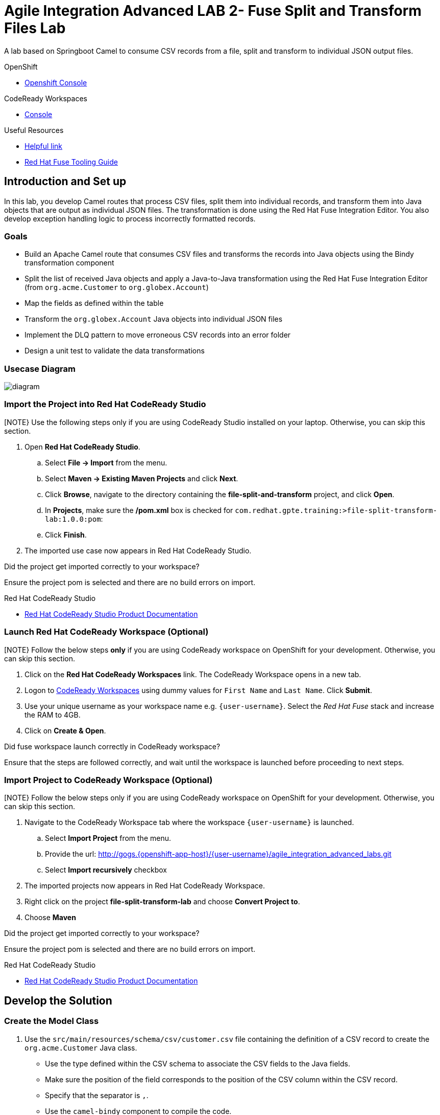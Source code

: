 = Agile Integration Advanced LAB 2- Fuse Split and Transform Files Lab

A lab based on Springboot Camel to consume CSV records from a file, split and transform to individual JSON output files.

[type=walkthroughResource,serviceName=openshift]
.OpenShift
****
* link:{openshift-host}[Openshift Console, window="_blank"]
****

[type=walkthroughResource]
.CodeReady Workspaces
****
* link:{codeready-url}[Console, window="_blank"]
****


[type=walkthroughResource]
.Useful Resources
****
* link:https://google.com[Helpful link, window="_blank"]
* link:https://access.redhat.com/documentation/en-us/red_hat_fuse/7.2/html-single/tooling_user_guide/index[Red Hat Fuse Tooling Guide, window="_blank"]
****

[time=10]
== Introduction and Set up

In this lab, you develop Camel routes that process CSV files, split them into individual records, and transform them into Java objects that are output as individual JSON files. The transformation is done using the Red Hat Fuse Integration Editor. You also develop exception handling logic to process incorrectly formatted records.

=== Goals

* Build an Apache Camel route that consumes CSV files and transforms the records into Java objects using the Bindy transformation component
* Split the list of received Java objects and apply a Java-to-Java transformation using the Red Hat Fuse Integration Editor (from `org.acme.Customer` to `org.globex.Account`)
* Map the fields as defined within the table
* Transform the `org.globex.Account` Java objects into individual JSON files
* Implement the DLQ pattern to move erroneous CSV records into an error folder
* Design a unit test to validate the data transformations

=== Usecase Diagram

image::images/Fuse_Exp_Usecase_Mod1_File.png[diagram, role="integr8ly-img-responsive"]

=== Import the Project into Red Hat CodeReady Studio

[NOTE} Use the following steps only if you are using CodeReady Studio installed on your laptop. Otherwise, you can skip this section.

. Open *Red Hat CodeReady Studio*.
.. Select *File -> Import* from the menu.
.. Select *Maven -> Existing Maven Projects* and click *Next*.
.. Click *Browse*, navigate to the directory containing the *file-split-and-transform* project, and click *Open*.
.. In *Projects*, make sure the */pom.xml* box is checked for `com.redhat.gpte.training:>file-split-transform-lab:1.0.0:pom`:
.. Click *Finish*.

. The imported use case now appears in Red Hat CodeReady Studio.

[type=verification]
Did the project get imported correctly to your workspace?

[type=verificationFail]
Ensure the project pom is selected and there are no build errors on import.

[type=taskResource]
.Red Hat CodeReady Studio
****
* link:https://access.redhat.com/documentation/en-us/red_hat_developer_studio/12.9/[Red Hat CodeReady Studio Product Documentation, window="_blank"]
****

=== Launch Red Hat CodeReady Workspace (Optional)

[NOTE} Follow the below steps *only* if you are using CodeReady workspace on OpenShift for your development. Otherwise, you can skip this section.

. Click on the *Red Hat CodeReady Workspaces* link. The CodeReady Workspace opens in a new tab. 

. Logon to link:{codeready-url}[CodeReady Workspaces, window="_blank"] using dummy values for `First Name` and `Last Name`. Click *Submit*.

. Use your unique username as your workspace name e.g. `{user-username}`.  Select the _Red Hat Fuse_ stack and increase the RAM to 4GB.

. Click on **Create & Open**.


[type=verification]
Did fuse workspace launch correctly in CodeReady workspace?

[type=verificationFail]
Ensure that the steps are followed correctly, and wait until the workspace is launched before proceeding to next steps.

=== Import Project to CodeReady Workspace (Optional)

[NOTE} Follow the below steps only if you are using CodeReady workspace on OpenShift for your development. Otherwise, you can skip this section.

. Navigate to the CodeReady Workspace tab where the workspace `{user-username}` is launched.
.. Select *Import Project* from the menu.
.. Provide the url: http://gogs.{openshift-app-host}/{user-username}/agile_integration_advanced_labs.git
.. Select *Import recursively* checkbox


. The imported projects now appears in Red Hat CodeReady Workspace.
. Right click on the project *file-split-transform-lab* and choose *Convert Project to*.
. Choose *Maven*


[type=verification]
Did the project get imported correctly to your workspace?

[type=verificationFail]
Ensure the project pom is selected and there are no build errors on import.

[type=taskResource]
.Red Hat CodeReady Studio
****
* link:https://access.redhat.com/documentation/en-us/red_hat_developer_studio/12.9/[Red Hat CodeReady Studio Product Documentation, window="_blank"]
****


[time=60]
== Develop the Solution

=== Create the Model Class

. Use the `src/main/resources/schema/csv/customer.csv` file containing the definition of a CSV record to create the `org.acme.Customer` Java class.
* Use the type defined within the CSV schema to associate the CSV fields to the Java fields.
* Make sure the position of the field corresponds to the position of the CSV column within the CSV record.
* Specify that the separator is `,`.
* Use the `camel-bindy` component to compile the code.

NOTE: The model class should already be provided to you. Please open the Customer Java file and review the CSV annotations.

[type=verification]
Does the model class `Customer` exist in your project?


=== Develop the Routing Module

. The Camel routes that need to be developed should implement the functionality shown in the graphic above.

* Route logic that reads the file, marshals it to a Java object, maps it from a Customer schema to an Account schema and writes it to a JSON file
* Route logic that handles any formatting exceptions that are present in the input

. For the records that are correctly formatted, use the following endpoint definitions:

* Inbox endpoint file URI: `src/data/inbox?fileName=customers.csv&amp;noop=true`
* Outbox endpoint file URI: `src/data/outbox?fileName=account-${property.CamelSplitIndex}.json`

. For the erroneous records, use the following strategy:
+
* Use the `onException` clause to process these records. Exceptions can be handled either inside the route or outside the route. When handled outside the route, they apply to all routes within a Camel context.

* Also, try setting the `handled` parameter to `true` or `false`, depending on how you would like the exception to be propagated back to the caller. If set to true, the caller does not see the exception raised.

** Error endpoint file URI: `src/data/error?fileName=csv-record-${date:now:yyyyMMdd}.txt`
** `onException` interceptor exception type: `java.lang.IllegalArgumentException`

[type=verification]
Is the camel route for split and exception block coding complete?


=== Define and Use the `csv2json` Data Transformation

. From the *Red Hat Fuse Integration Editor*, drag and drop a *Data Transformation* endpoint and create the `csv2json` transformation using the wizard.
+
[NOTE]
The current version of the JBDS plug-ins do not support multi-module projects. The Red Hat Fuse GUI editor may not work correctly. To work around this issue, you have been supplied the `transformation.xml` file. You may use this file and hand-code the transformation inside the XML DSL using the `dozer` component. As part of the endpoint definition, you will need to specify the `sourceModel, targetModel, marshalId, unmarshalId and transformationFile`.
+
* Use the Customer Java class you created previously as the input format.
* Select the target model using the `account.json` file located in the `src/main/resources/schema/json/` directory.
+
image::images/csv2json.png[diagram, role="integr8ly-img-responsive"]

. Edit the data transformation file to map the Customer fields to the corresponding fields within the Account `company` and `contact` classes.
+
image::images/csv2json-mapping.png[]
+
NOTE: By default, the tool generates the classes for the JSON model in the `account` package. You can rename the package to `org.globex` (for example). If you change the package name, you must also edit the transformation file to change the location of the `classB` (= target model) and the `targetModel` field within the endpoint in the Apache Camel route.
+
WARNING: Because the CSV input source is not available as source when you generate the data mapping, the Bindy data format is not added to the `<DataFormats>` XML tag of the Apache Camel route. You must edit the Apache Camel route's source code to add the `<bindy />` XML tag with the following parameters: `id="csv"`, `type="csv"`, and `classType="org.acme.Customer"`. You must also add the `unmarshalId` parameter to the endpoint definition to use the CSV data format to unmarshall the content.

. Update the Apache Camel route to include the data transformation endpoint after the exchanges have been split.

[type=verification]
Is the camel route for data transformation coding complete?

[type=taskResource]
.Development Resources
****
* link:http://camel.apache.org/exception-clause.html[Apache Camel Exception Clause, window="_blank"]
* link:http://camel.apache.org/file.html[Apache Camel File Component, window="_blank"]
* link:http://camel.apache.org/splitter.html[Apache Camel Splitter, window="_blank"]
* link:http://camel.apache.org/bindy.html[Apache Camel Bindy Component, window="_blank"]
****

[time=20]
== Verify your Solution


=== Develop the JUnit Test

In this exercise, you develop a JUnit test case to validate the `csv2json` data transformation.

. Add a new Apache Camel route that produces an exchange using the direct component.
* Use a customer CSV record as the body.
* Set it up so that the route sends the exchange to the endpoint responsible for doing the transformation.
* Have the result of the transformation be consumed by a mock endpoint.

** JUnit test class: `ValidateTransformationTest`
** Mock endpoint URI: `mock:csv2json-test-output`
** Direct endpoint URI: `direct:csv2json-test-input`

[type=verification]
Is the unit test class compiling and working correctly?

=== Run the Camel Route Locally

. Build the `routing` project and test it locally:
+
[source,text]
----
$ mvn clean install
$ mvn spring-boot:run
----

. You should see the camel route consume the file `customers.csv` from `src/data/inbox`, and write 3 output files viz. *account-0.json*, *account-1.json* and *account-2.json* to `src/data/outox` folder. Also, an error file should be created in `src/data/error` folder.

[type=verification]
Is the camel route starting correctly and running without errors?

[type=taskResource]
.Development Resources
****
* link:http://camel.apache.org/spring-testing.html[Apache Camel Spring Test Support, window="_blank"]
****

